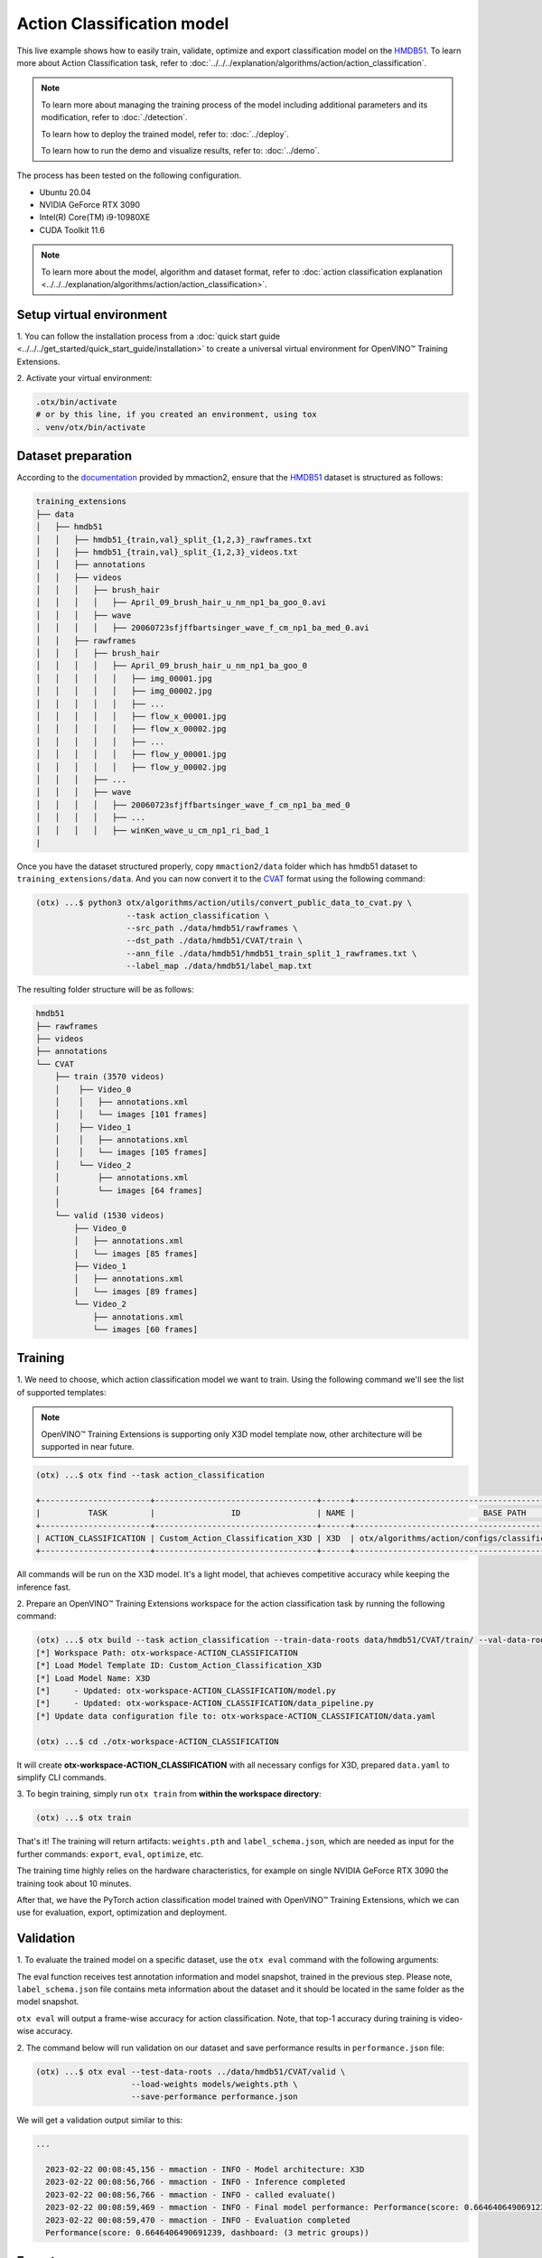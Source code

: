 Action Classification model
================================

This live example shows how to easily train, validate, optimize and export classification model on the `HMDB51 <https://serre-lab.clps.brown.edu/resource/hmdb-a-large-human-motion-database/>`_.
To learn more about Action Classification task, refer to :doc:`../../../explanation/algorithms/action/action_classification`.

.. note::
  To learn more about managing the training process of the model including additional parameters and its modification, refer to :doc:`./detection`.

  To learn how to deploy the trained model, refer to: :doc:`../deploy`.

  To learn how to run the demo and visualize results, refer to: :doc:`../demo`.

The process has been tested on the following configuration.

- Ubuntu 20.04
- NVIDIA GeForce RTX 3090
- Intel(R) Core(TM) i9-10980XE
- CUDA Toolkit 11.6

.. note::

  To learn more about the model, algorithm and dataset format, refer to :doc:`action classification explanation <../../../explanation/algorithms/action/action_classification>`.


*************************
Setup virtual environment
*************************

1. You can follow the installation process from a :doc:`quick start guide <../../../get_started/quick_start_guide/installation>` 
to create a universal virtual environment for OpenVINO™ Training Extensions.

2. Activate your virtual 
environment:

.. code-block::

  .otx/bin/activate
  # or by this line, if you created an environment, using tox
  . venv/otx/bin/activate

***************************
Dataset preparation
***************************

According to the `documentation <https://mmaction2.readthedocs.io/en/latest/supported_datasets.html#hmdb51>`_ provided by mmaction2, ensure that the `HMDB51 <https://serre-lab.clps.brown.edu/resource/hmdb-a-large-human-motion-database/>`_ dataset is structured as follows:

.. code-block::

    training_extensions
    ├── data
    │   ├── hmdb51
    │   │   ├── hmdb51_{train,val}_split_{1,2,3}_rawframes.txt
    │   │   ├── hmdb51_{train,val}_split_{1,2,3}_videos.txt
    │   │   ├── annotations
    │   │   ├── videos
    │   │   │   ├── brush_hair
    │   │   │   │   ├── April_09_brush_hair_u_nm_np1_ba_goo_0.avi
    │   │   │   ├── wave
    │   │   │   │   ├── 20060723sfjffbartsinger_wave_f_cm_np1_ba_med_0.avi
    │   │   ├── rawframes
    │   │   │   ├── brush_hair
    │   │   │   │   ├── April_09_brush_hair_u_nm_np1_ba_goo_0
    │   │   │   │   │   ├── img_00001.jpg
    │   │   │   │   │   ├── img_00002.jpg
    │   │   │   │   │   ├── ...
    │   │   │   │   │   ├── flow_x_00001.jpg
    │   │   │   │   │   ├── flow_x_00002.jpg
    │   │   │   │   │   ├── ...
    │   │   │   │   │   ├── flow_y_00001.jpg
    │   │   │   │   │   ├── flow_y_00002.jpg
    │   │   │   ├── ...
    │   │   │   ├── wave
    │   │   │   │   ├── 20060723sfjffbartsinger_wave_f_cm_np1_ba_med_0
    │   │   │   │   ├── ...
    │   │   │   │   ├── winKen_wave_u_cm_np1_ri_bad_1
    |

Once you have the dataset structured properly, copy ``mmaction2/data`` folder which has hmdb51 dataset to ``training_extensions/data``. 
And you can now convert it to the `CVAT <https://www.cvat.ai/>`_ format using the following command:

.. code-block::

  (otx) ...$ python3 otx/algorithms/action/utils/convert_public_data_to_cvat.py \
                     --task action_classification \
                     --src_path ./data/hmdb51/rawframes \
                     --dst_path ./data/hmdb51/CVAT/train \
                     --ann_file ./data/hmdb51/hmdb51_train_split_1_rawframes.txt \
                     --label_map ./data/hmdb51/label_map.txt

The resulting folder structure will be as follows:

.. code-block::

    hmdb51
    ├── rawframes
    ├── videos
    ├── annotations
    └── CVAT
        ├── train (3570 videos)
        │    ├── Video_0
        │    │   ├── annotations.xml
        │    │   └── images [101 frames]
        │    ├── Video_1
        │    │   ├── annotations.xml
        │    │   └── images [105 frames]
        │    └── Video_2
        │        ├── annotations.xml
        │        └── images [64 frames]
        │
        └── valid (1530 videos)
            ├── Video_0
            │   ├── annotations.xml
            │   └── images [85 frames]
            ├── Video_1
            │   ├── annotations.xml
            │   └── images [89 frames]
            └── Video_2
                ├── annotations.xml
                └── images [60 frames]

*********
Training
*********

1. We need to choose, which action classification model we want to train.
Using the following command we'll see the list of supported templates:

.. note::

  OpenVINO™ Training Extensions is supporting only X3D model template now, other architecture will be supported in near future.

.. code-block::

  (otx) ...$ otx find --task action_classification

  +-----------------------+----------------------------------+------+----------------------------------------------------------------+
  |          TASK         |                ID                | NAME |                           BASE PATH                            |
  +-----------------------+----------------------------------+------+----------------------------------------------------------------+
  | ACTION_CLASSIFICATION | Custom_Action_Classification_X3D | X3D  | otx/algorithms/action/configs/classification/x3d/template.yaml |
  +-----------------------+----------------------------------+------+----------------------------------------------------------------+

All commands will be run on the X3D model. It's a light model, that achieves competitive accuracy while keeping the inference fast.

2. Prepare an OpenVINO™ Training Extensions workspace for 
the action classification task by running the following command:

.. code-block::

  (otx) ...$ otx build --task action_classification --train-data-roots data/hmdb51/CVAT/train/ --val-data-roots data/hmdb51/CVAT/valid
  [*] Workspace Path: otx-workspace-ACTION_CLASSIFICATION
  [*] Load Model Template ID: Custom_Action_Classification_X3D
  [*] Load Model Name: X3D
  [*]     - Updated: otx-workspace-ACTION_CLASSIFICATION/model.py
  [*]     - Updated: otx-workspace-ACTION_CLASSIFICATION/data_pipeline.py
  [*] Update data configuration file to: otx-workspace-ACTION_CLASSIFICATION/data.yaml

  (otx) ...$ cd ./otx-workspace-ACTION_CLASSIFICATION

It will create **otx-workspace-ACTION_CLASSIFICATION** with all necessary configs for X3D, prepared ``data.yaml`` to simplify CLI commands.


3. To begin training, simply run ``otx train`` 
from **within the workspace directory**:

.. code-block::

  (otx) ...$ otx train

That's it! The training will return artifacts: ``weights.pth`` and ``label_schema.json``, which are needed as input for the further commands: ``export``, ``eval``,  ``optimize``,  etc.

The training time highly relies on the hardware characteristics, for example on single NVIDIA GeForce RTX 3090 the training took about 10 minutes.

After that, we have the PyTorch action classification model trained with OpenVINO™ Training Extensions, which we can use for evaluation, export, optimization and deployment.

***********
Validation
***********

1. To evaluate the trained model on a specific dataset, use the ``otx eval`` command with 
the following arguments:

The eval function receives test annotation information and model snapshot, trained in the previous step.
Please note, ``label_schema.json`` file contains meta information about the dataset and it should be located in the same folder as the model snapshot.

``otx eval`` will output a frame-wise accuracy for action classification. Note, that top-1 accuracy during training is video-wise accuracy.

2. The command below will run validation on our dataset
and save performance results in ``performance.json`` file:

.. code-block::

  (otx) ...$ otx eval --test-data-roots ../data/hmdb51/CVAT/valid \
                      --load-weights models/weights.pth \
                      --save-performance performance.json

We will get a validation output similar to this:

.. code-block::

  ...

    2023-02-22 00:08:45,156 - mmaction - INFO - Model architecture: X3D
    2023-02-22 00:08:56,766 - mmaction - INFO - Inference completed
    2023-02-22 00:08:56,766 - mmaction - INFO - called evaluate()
    2023-02-22 00:08:59,469 - mmaction - INFO - Final model performance: Performance(score: 0.6646406490691239, dashboard: (3 metric groups))
    2023-02-22 00:08:59,470 - mmaction - INFO - Evaluation completed
    Performance(score: 0.6646406490691239, dashboard: (3 metric groups))

*********
Export
*********

1. ``otx export`` exports a trained Pytorch `.pth` model to the OpenVINO™ Intermediate Representation (IR) format.
It allows running the model on the Intel hardware much more efficient, especially on the CPU. Also, the resulting IR model is required to run POT optimization. IR model consists of 2 files: ``openvino.xml`` for weights and ``openvino.bin`` for architecture.

2. We can run the below command line to export the trained model
and save the exported model to the ``openvino_models`` folder.

.. code-block::

  (otx) ...$ otx export --load-weights models/weights.pth \
                        --save-model-to openvino_models

  ...
  2023-02-21 22:54:32,518 - mmaction - INFO - Model architecture: X3D
  Successfully exported ONNX model: /tmp/OTX-task-a7wekgbc/openvino.onnx
  mo --input_model=/tmp/OTX-task-a7wekgbc/openvino.onnx --mean_values=[0.0, 0.0, 0.0] --scale_values=[255.0, 255.0, 255.0] --output_dir=/tmp/OTX-task-a7wekgbc --output=logits --data_type=FP32 --source_layout=??c??? --input_shape=[1, 1, 3, 8, 224, 224]
  [ WARNING ]  Use of deprecated cli option --data_type detected. Option use in the following releases will be fatal. 
  [ INFO ] The model was converted to IR v11, the latest model format that corresponds to the source DL framework input/output format. While IR v11 is backwards compatible with OpenVINO Inference Engine API v1.0, please use API v2.0 (as of 2022.1) to take advantage of the latest improvements in IR v11.
  Find more information about API v2.0 and IR v11 at https://docs.openvino.ai/latest/openvino_2_0_transition_guide.html
  [ SUCCESS ] Generated IR version 11 model.
  [ SUCCESS ] XML file: /tmp/OTX-task-a7wekgbc/openvino.xml
  [ SUCCESS ] BIN file: /tmp/OTX-task-a7wekgbc/openvino.bin
  2023-02-21 22:54:35,424 - mmaction - INFO - Exporting completed


3. We can check the accuracy of the IR model and the consistency between the exported model and the PyTorch model,
using ``otx eval`` and passing the IR model path to the ``--load-weights`` parameter.

.. code-block::

  (otx) ...$ otx eval --test-data-roots ../data/hmdb51/CVAT/valid \
                      --load-weights openvino_models/openvino.xml \
                      --save-performance openvino_models/performance.json

  ...

  Performance(score: 0.6357698983041397, dashboard: (3 metric groups))


*************
Optimization
*************

1. We can further optimize the model with ``otx optimize``.
Only POT is supported for action classsification now. NNCF will be supported in near future.
Please, refer to :doc:`optimization explanation <../../../explanation/additional_features/models_optimization>` section to get the intuition of what we use under the hood for optimization purposes.

2.  Command example for optimizing
OpenVINO™ model (.xml) with OpenVINO™ POT.

.. code-block::

  (otx) ...$ otx optimize --load-weights openvino_models/openvino.xml \
                          --save-model-to pot_model

  ...

  Performance(score: 0.6252587703095486, dashboard: (3 metric groups))

Please note, that POT will take some time (generally less than NNCF optimization) without logging to optimize the model.

3. Now we have fully trained, optimized and exported an
efficient model representation ready-to-use action classification model.

The following tutorials provide further steps on how to :doc:`deploy <../deploy>` and use your model in the :doc:`demonstration mode <../demo>` and visualize results.
The examples are provided with an object detection model, but it is easy to apply them for action classification by substituting the object detection model with classification one.